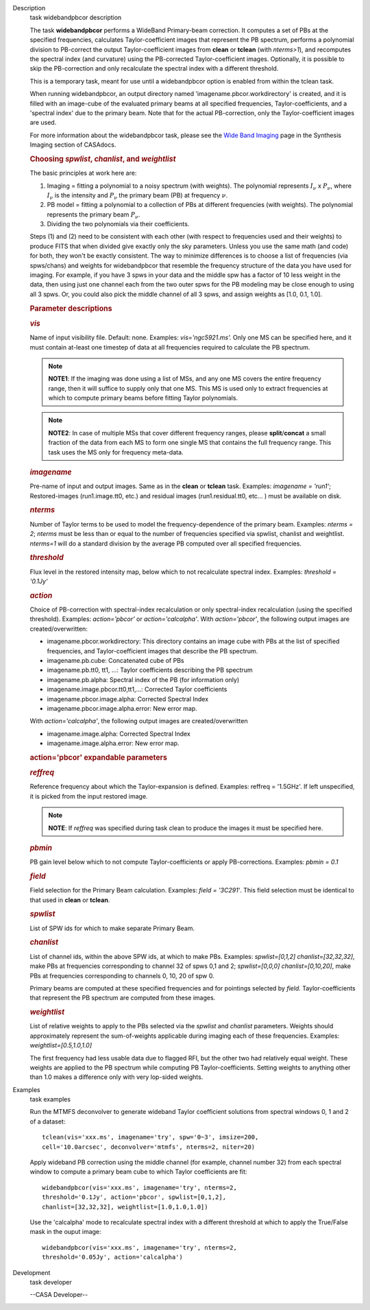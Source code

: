 

.. _Description:

Description
   task widebandpbcor description
   
   The task **widebandpbcor** performs a WideBand Primary-beam
   correction. It computes a set of PBs at the specified frequencies,
   calculates Taylor-coefficient images that represent the PB
   spectrum, performs a polynomial division to PB-correct the output
   Taylor-coefficient images from **clean** or **tclean** (with
   *nterms>1*), and recomputes the spectral index (and curvature)
   using the PB-corrected Taylor-coefficient images. Optionally, it
   is possible to skip the PB-correction and only recalculate the
   spectral index with a different threshold. 
   
   This is a temporary task, meant for use until a widebandpbcor
   option is enabled from within the tclean task.
   
   When running widebandpbcor, an output directory named
   'imagename.pbcor.workdirectory' is created, and it is filled
   with an image-cube of the evaluated primary beams at all specified
   frequencies, Taylor-coefficients, and a 'spectral index' due to
   the primary beam. Note that for the actual PB-correction, only the
   Taylor-coefficient images are used.
   
   For more information about the widebandpbcor task, please see
   the `Wide Band
   Imaging <https://casa.nrao.edu/casadocs-devel/stable/imaging/synthesis-imaging/wide-band-imaging>`__ page
   in the Synthesis Imaging section of CASAdocs.  
   
   
   
   .. rubric:: Choosing *spwlist*, *chanlist*, and *weightlist*
      
   
   The basic principles at work here are:
   
   #. Imaging = fitting a polynomial to a noisy spectrum (with
      weights). The polynomial represents :math:`I_{\nu}` x
      :math:`P_{\nu}`, where :math:`I_{\nu}` is the intensity and
      :math:`P_{\nu}` the primary beam (PB) at frequency :math:`\nu`.
   #. PB model = fitting a polynomial to a collection of PBs at
      different frequencies (with weights). The polynomial represents
      the primary beam :math:`P_{\nu}`.
   #. Dividing the two polynomials via their coefficients.
   
   Steps (1) and (2) need to be consistent with each other (with
   respect to frequencies used and their weights) to produce FITS
   that when divided give exactly only the sky parameters. Unless you
   use the same math (and code) for both, they won't be exactly
   consistent. The way to minimize differences is to choose a list of
   frequencies (via spws/chans) and weights for widebandpbcor that
   resemble the frequency structure of the data you have used for
   imaging. For example, if you have 3 spws in your data and the
   middle spw has a factor of 10 less weight in the data, then using
   just one channel each from the two outer spws for the PB modeling
   may be close enough to using all 3 spws. Or, you could also
   pick the middle channel of all 3 spws, and assign weights as [1.0,
   0.1, 1.0].
   
    
   
   .. rubric:: Parameter descriptions
      
   
   .. rubric:: *vis*
      
   
   Name of input visibility file. Default: none. Examples:
   *vis='ngc5921.ms'.* Only one MS can be specified here, and it must
   contain at-least one timestep of data at all frequencies required
   to calculate the PB spectrum.
   
   .. note:: **NOTE1**: If the imaging was done using a list of MSs, and any
      one MS covers the entire frequency range, then it will suffice
      to supply only that one MS. This MS is used only to extract
      frequencies at which to compute primary beams before fitting
      Taylor polynomials.
   
   .. note:: **NOTE2**: In case of multiple MSs that cover different
      frequency ranges, please **split**/**concat** a small fraction
      of the data from each MS to form one single MS that contains
      the full frequency range. This task uses the MS only for
      frequency meta-data.
   
   .. rubric:: *imagename*
      
   
   Pre-name of input and output images. Same as in the **clean** or
   **tclean** task. Examples: *imagename = 'run1'*; Restored-images
   (run1.image.tt0, etc.) and residual images (run1.residual.tt0,
   etc... ) must be available on disk.
   
   .. rubric:: *nterms*
      
   
   Number of Taylor terms to be used to model the
   frequency-dependence of the primary beam. Examples: *nterms = 2*;
   *nterms* must be less than or equal to the number of frequencies
   specified via spwlist, chanlist and weightlist. *nterms=1* will do
   a standard division by the average PB computed over all specified
   frequencies.
   
   .. rubric:: *threshold*
      
   
   Flux level in the restored intensity map, below which to not
   recalculate spectral index. Examples: *threshold = '0.1Jy'*
   
   .. rubric:: *action*
      
   
   Choice of PB-correction with spectral-index recalculation or only
   spectral-index recalculation (using the specified threshold).
   Examples: *action='pbcor'* or *action='calcalpha'*. With
   *action='pbcor'*, the following output images are
   created/overwritten:
   
   -  imagename.pbcor.workdirectory: This directory contains an image
      cube with PBs at the list of specified frequencies, and
      Taylor-coefficient images that describe the PB spectrum.
   -  imagename.pb.cube: Concatenated cube of PBs
   -  imagename.pb.tt0, tt1, ...: Taylor coefficients describing the
      PB spectrum
   -  imagename.pb.alpha: Spectral index of the PB (for information
      only)
   -  imagename.image.pbcor.tt0,tt1,...: Corrected Taylor
      coefficients
   -  imagename.pbcor.image.alpha: Corrected Spectral Index
   -  imagename.pbcor.image.alpha.error: New error map.
   
   With *action='calcalpha'*, the following output images are
   created/overwritten
   
   -  imagename.image.alpha: Corrected Spectral Index
   -  imagename.image.alpha.error: New error map.
   
   .. rubric:: action='pbcor' expandable parameters
      
   
   .. rubric:: *reffreq*
      
   
   Reference frequency about which the Taylor-expansion is defined.
   Examples: reffreq = '1.5GHz'. If left unspecified, it is picked
   from the input restored image. 
   
   .. note:: **NOTE**: If *reffreq* was specified during task clean to
      produce the images it must be specified here.
   
   .. rubric:: *pbmin*
      
   
   PB gain level below which to not compute Taylor-coefficients or
   apply PB-corrections. Examples: *pbmin = 0.1*
   
   .. rubric:: *field*
      
   
   Field selection for the Primary Beam calculation. Examples: *field
   = '3C291'*. This field selection must be identical to that used in
   **clean** or **tclean**.
   
   .. rubric:: *spwlist*
      
   
   List of SPW ids for which to make separate Primary Beam.
   
   .. rubric:: *chanlist*
      
   
   List of channel ids, within the above SPW ids, at which to make
   PBs. Examples: *spwlist=[0,1,2] chanlist=[32,32,32]*, make PBs at
   frequencies corresponding to channel 32 of spws 0,1 and 2;
   *spwlist=[0,0,0] chanlist=[0,10,20]*, make PBs at frequencies
   corresponding to channels 0, 10, 20 of spw 0.
   
   Primary beams are computed at these specified frequencies and for
   pointings selected by *field*. Taylor-coefficients that represent
   the PB spectrum are computed from these images.
   
   .. rubric:: *weightlist*
      
   
   List of relative weights to apply to the PBs selected via the
   *spwlist* and *chanlist* parameters. Weights should approximately
   represent the sum-of-weights applicable during imaging each of
   these frequencies. Examples: *weightlist=[0.5,1.0,1.0]*
   
   The first frequency had less usable data due to flagged RFI, but
   the other two had relatively equal weight. These weights are
   applied to the PB spectrum while computing PB Taylor-coefficients.
   Setting weights to anything other than 1.0 makes a difference only
   with very lop-sided weights.
   

.. _Examples:

Examples
   task examples
   
   Run the MTMFS deconvolver to generate wideband Taylor coefficient
   solutions from spectral windows 0, 1 and 2 of a dataset:
   
   ::
   
      tclean(vis='xxx.ms', imagename='try', spw='0~3', imsize=200,
      cell='10.0arcsec', deconvolver='mtmfs', nterms=2, niter=20)
   
    
   
   Apply wideband PB correction using the middle channel (for
   example, channel number 32) from each spectral window to compute a
   primary beam cube to which Taylor coefficients are fit:
   
   ::
   
      widebandpbcor(vis='xxx.ms', imagename='try', nterms=2,
      threshold='0.1Jy', action='pbcor', spwlist=[0,1,2],
      chanlist=[32,32,32], weightlist=[1.0,1.0,1.0])
   
    
   
   Use the 'calcalpha' mode to recalculate spectral index with a
   different threshold at which to apply the True/False mask in the
   ouput image:
   
   ::
   
      widebandpbcor(vis='xxx.ms', imagename='try', nterms=2,
      threshold='0.05Jy', action='calcalpha')
   

.. _Development:

Development
   task developer
   
   --CASA Developer--
   
   